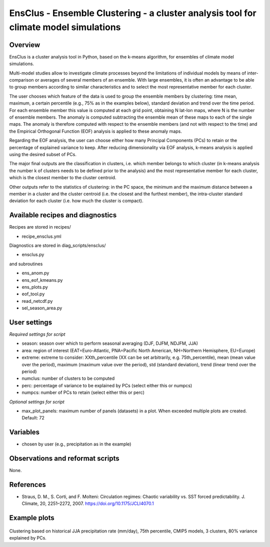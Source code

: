 EnsClus - Ensemble Clustering - a cluster analysis tool for climate model simulations
=====================================================================================


Overview
--------
EnsClus is a cluster analysis tool in Python, based on the k-means algorithm, for ensembles of climate model simulations.

Multi-model studies allow to investigate climate processes beyond the limitations of individual models by means of inter-comparison or averages of several members of an ensemble. With large ensembles, it is often an advantage to be able to group members according to similar characteristics and to select the most representative member for each cluster. 

The user chooses which feature of the data is used to group the ensemble members by clustering: time mean, maximum, a certain percentile (e.g., 75% as in the examples below), standard deviation and trend over the time period. For each ensemble member this value is computed at each grid point, obtaining N lat-lon maps, where N is the number of ensemble members. The anomaly is computed subtracting the ensemble mean of these maps to each of the single maps. The anomaly is therefore computed with respect to the ensemble members (and not with respect to the time) and the Empirical Orthogonal Function (EOF) analysis is applied to these anomaly maps. 

Regarding the EOF analysis, the user can choose either how many Principal Components (PCs) to retain or the percentage of explained variance to keep. After reducing dimensionality via EOF analysis, k-means analysis is applied using the desired subset of PCs. 

The major final outputs are the classification in clusters, i.e. which member belongs to which cluster (in k-means analysis the number k of clusters needs to be defined prior to the analysis) and the most representative member for each cluster, which is the closest member to the cluster centroid. 

Other outputs refer to the statistics of clustering: in the PC space, the minimum and the maximum distance between a member in a cluster and the cluster centroid (i.e. the closest and the furthest member), the intra-cluster standard deviation for each cluster (i.e. how much the cluster is compact).


Available recipes and diagnostics
---------------------------------

Recipes are stored in recipes/

* recipe_ensclus.yml

Diagnostics are stored in diag_scripts/ensclus/

* ensclus.py

and subroutines

* ens_anom.py
* ens_eof_kmeans.py
* ens_plots.py
* eof_tool.py
* read_netcdf.py
* sel_season_area.py


User settings
-------------

*Required settings for script*

* season: season over which to perform seasonal averaging (DJF, DJFM, NDJFM, JJA)
* area: region of interest (EAT=Euro-Atlantic, PNA=Pacific North American, NH=Northern Hemisphere, EU=Europe)
* extreme: extreme to consider: XXth_percentile (XX can be set arbitrarily, e.g. 75th_percentile), mean (mean value over the period), maximum (maximum value over the period), std (standard deviation), trend (linear trend over the period)
* numclus: number of clusters to be computed
* perc: percentage of variance to be explained by PCs (select either this or numpcs)
* numpcs: number of PCs to retain (select either this or perc)

*Optional settings for script*

* max_plot_panels: maximum number of panels (datasets) in a plot. When exceeded multiple plots are created. Default: 72


Variables
---------

* chosen by user (e.g., precipitation as in the example)


Observations and reformat scripts
---------------------------------

None.


References
----------

* Straus, D. M., S. Corti, and F. Molteni: Circulation regimes: Chaotic variability vs. SST forced predictability. J. Climate, 20, 2251–2272, 2007. https://doi.org/10.1175/JCLI4070.1


Example plots
-------------

.. figure:: /recipes/figures/ensclus/ensclus.png
   :width: 10cm

Clustering based on historical JJA precipitation rate (mm/day), 75th percentile, CMIP5 models, 3 clusters, 80% variance explained by PCs.
